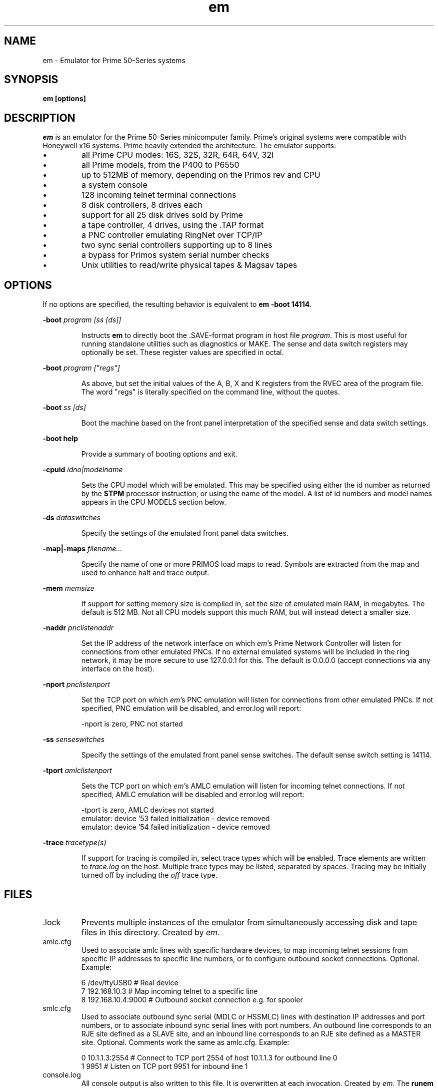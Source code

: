 '\" t
.\" em.1, Boone, 03/13/20
.\" Man page for Jim Wilcoxson's Prime 50-Series emulator
.\" ---------------------------------------------------------------------------
.TH em 1 "2020-06-23" "Jim Wilcoxson" "50-Series Emulator"
.\" ---------------------------------------------------------------------------
.SH NAME
em \- Emulator for Prime 50-Series systems
.\" ---------------------------------------------------------------------------
.SH SYNOPSIS
.B em [options]
.\" ---------------------------------------------------------------------------
.SH DESCRIPTION
.PP
.I em
is an emulator for the Prime 50-Series minicomputer family.  Prime's
original systems were compatible with Honeywell x16 systems.  Prime
heavily extended the architecture.  The emulator supports:
.IP \(bu
all Prime CPU modes: 16S, 32S, 32R, 64R, 64V, 32I
.IP \(bu
all Prime models, from the P400 to P6550
.IP \(bu
up to 512MB of memory, depending on the Primos rev and CPU
.IP \(bu
a system console
.IP \(bu
128 incoming telnet terminal connections
.IP \(bu
8 disk controllers, 8 drives each
.IP \(bu
support for all 25 disk drives sold by Prime
.IP \(bu
a tape controller, 4 drives, using the .TAP format
.IP \(bu
a PNC controller emulating RingNet over TCP/IP
.IP \(bu
two sync serial controllers supporting up to 8 lines
.IP \(bu
a bypass for Primos system serial number checks
.IP \(bu
Unix utilities to read/write physical tapes & Magsav tapes
.\" ---------------------------------------------------------------------------
.SH OPTIONS
.PP
If no options are specified, the resulting behavior is equivalent to
\fBem -boot 14114\fR.
.PP
\fB-boot \fIprogram [ss [ds]]\fR
.IP
Instructs
.B em
to directly boot the .SAVE-format program in host file
.IR program .
This is most useful for running standalone utilities such
as diagnostics or MAKE.  The sense and data switch registers may
optionally be set.  These register values are specified in octal.
.PP
\fB-boot \fIprogram ["regs"]\fR
.IP
As above, but set the initial values of the A, B, X and K registers
from the RVEC area of the program file.  The word "regs" is literally
specified on the command line, without the quotes.
.PP
\fB-boot \fIss [ds]\fR
.IP
Boot the machine based on the front panel interpretation of the
specified sense and data switch settings.
.PP
\fB-boot help\fR
.IP
Provide a summary of booting options and exit.
.PP
\fB-cpuid \fIidno|modelname\fR
.IP
Sets the CPU model which will be emulated.  This may be specified
using either the id number as returned by the
.B STPM
processor instruction, or using the name of the model.  A list of
id numbers and model names appears in the CPU MODELS section below.
.PP
\fB-ds \fIdataswitches\fR
.IP
Specify the settings of the emulated front panel data switches.
.PP
\fB-map|-maps \fIfilename...\fR
.IP
Specify the name of one or more PRIMOS load maps to read.  Symbols are
extracted from the map and used to enhance halt and trace output.
.PP
\fB-mem \fImemsize\fR
.IP
If support for setting memory size is compiled in, set the size of
emulated main RAM, in megabytes.  The default is 512 MB.  Not all
CPU models support this much RAM, but will instead detect a smaller
size.
.PP
\fB-naddr \fIpnclistenaddr\fR
.IP
Set the IP address of the network interface on which
.IR em 's
Prime Network Controller will listen for connections from other
emulated PNCs.  If no external emulated systems will be included
in the ring network, it may be more secure to use 127.0.0.1 for
this.  The default is 0.0.0.0 (accept connections via any interface
on the host).
.PP
\fB-nport \fIpnclistenport\fR
.IP
Set the TCP port on which
.IR em 's
PNC emulation will listen for connections from other emulated PNCs.
If not specified, PNC emulation will be disabled, and error.log will
report:

.EX
-nport is zero, PNC not started
.EE
.PP
\fB-ss \fIsenseswitches\fR
.IP
Specify the settings of the emulated front panel sense switches.  The
default sense switch setting is 14114.
.PP
\fB-tport \fIamlclistenport\fR
.IP
Sets the TCP port on which
.IR em 's
AMLC emulation will listen for incoming telnet connections.
If not specified, AMLC emulation will be disabled and error.log
will report:

.EX
-tport is zero, AMLC devices not started
emulator: device '53 failed initialization - device removed
emulator: device '54 failed initialization - device removed
.EE
.PP
\fB-trace \fItracetype(s)\fR
.IP
If support for tracing is compiled in, select trace types which
will be enabled.  Trace elements are written to
.I trace.log
on the host.  Multiple trace types may be listed, separated by
spaces.  Tracing may be initially turned off by including the
.I off
trace type.
.\" ---------------------------------------------------------------------------
.SH FILES
.TP
\fR.lock
Prevents multiple instances of the emulator from simultaneously
accessing disk and tape files in this directory.  Created by
.IR em .
.TP
amlc.cfg
Used to associate amlc lines with specific hardware devices, to map
incoming telnet sessions from specific IP addresses to specific line
numbers, or to configure outbound socket connections.  Optional.
Example:

.EX
6 /dev/ttyUSB0       # Real device
7 192.168.10.3       # Map incoming telnet to a specific line
8 192.168.10.4:9000  # Outbound socket connection e.g. for spooler
.EE
.TP
smlc.cfg
Used to associate outbound sync serial (MDLC or HSSMLC) lines with destination
IP addresses and port numbers, or to associate inbound sync serial lines
with port numbers.  An outbound line corresponds to an RJE site defined as a
SLAVE site, and an inbound line corresponds to an RJE site defined as a MASTER
site.  Optional.  Comments work the same as amlc.cfg.  Example:

.EX
0 10.1.1.3:2554      # Connect to TCP port 2554 of host 10.1.1.3 for outbound line 0
1 9951               # Listen on TCP port 9951 for inbound line 1
.EE
.TP
console.log
All console output is also written to this file.  It is overwritten
at each invocation.  Created by
.IR em .
The
.B runem
script included with the samples arranges to preserve console.log
files in the
.B logs
subdirectory with datestamped names.
.TP
diskCCuU.TYPE
A disk image file, or a symlink to such a file.
.I CC
indicates the octal address of the controller to which this emulated
drive is attached.
.I U
indicates the unit number of the drive on that controller.
.I TYPE
indicates the drive model, and thus its size and geometry.  A list of
supported drive types appears in the DRIVE TYPE section below.
.TP
error.log
Errors are written to this file during operation.  It is overwritten
at each invocation.  Created by
.IR em .
.TP
mtN
A tape image in
.IR simh .tap
format, or a symlink to such a file.
.I N
is a digit 0-3 indicating which tape drive unit.  An empty mtN file
will be created if it does not exist when the drive is first written.
.TP
ring.cfg
A list of nodes in the ring network.  Fields are node number (integer
1-249), ip address and port, unique ID (essentially a password, up to 16
non-space characters).  Only required if a ringnet is to be established.  
Example:

.EX
1 127.0.0.1:8001 1234567890123456   # comment
.EE
.TP
ring0.map
PRIMOS kernel load map for ring 0 routines.  Will be automatically
loaded by
.I em
if other filenames are not specified.  Symbols extracted from this file
are used to enhance halt and trace output.  Optional.  This may be
extracted from the
.B PRIRUN
directory.
.TP
ring3.map
PRIMOS kernel load map for ring 3 routines.  Will be automatically
loaded by
.I em
if other filenames are not specified.  Symbols extracted from this file
are used to enhance halt and trace output.  Optional.  This may be
extracted from the
.B PRIRUN
directory.
.TP
trace.log
Any selected trace output is written to this file.  It is overwritten
at each invocation.  Created by
.IR em .
.TP
ttymsg
The text in this file is sent on each newly accepted inbound telnet
connection.  Optional.
.\" ---------------------------------------------------------------------------
.SH TRACING
.PP
If tracing is compiled into the emulator, it may be enabled from
the command line.  Event types to log are selected via the
.B -trace
option.  Tracing may start enabled or disabled, depending on whether
the
.I off
trace type is supplied.  Tracing may be dynamically turned on and
off by typing the character ctrl-T on the console.  Trace files can
rapidly become very large, and incur a significant performance penalty
on the emulator.  The following trace types are supported:
.TS
tab(|);
rfB lfB
r l .
Trace type|What is traced
ear|R-mode effective address calculation
eav|V-mode effective address calculation
eai|I-mode effective address calculation
eas|S-mode effective address calculation
inst|Detailed instruction trace
flow|Summary instruction trace
mode|CPU mode changes
eaap|AP effective address calculation
dio|Disk I/O
map|Segmentation
pcl|Procedure calls
fault|Faults
px|Process exchange
tio|Tape I/O
term|Terminal output
rio|Ring network I/O
off|Start with tracing disabled
all|Everything
flush|Flush trace file after each write
tlb|STLB and IOTLB changes
smlc|MDLC/HSSMLC device I/O
OWNERL|Execution of this PCB
#instruction count|Begin after specified number of instructions
|(the leading # is literal)
octal segno|Execution in the given segment number
|(may interact poorly with "off")
process number|Execution of this user number
.TE
.\" ---------------------------------------------------------------------------
.SH CPU MODELS
.TS
tab(,) allbox;
lfB lfB
l l .
CPUID,MODEL
1,400
3,350
4,450
5,750
7,150
7,250
8,850
9,550
10,650
11,2250
15,9950
16,9650
17,2550
19,9750
21,2350
22,2655
23,9655
24,9955
25,2450
26,4050
27,4150
28,6350
29,6550
31,2755
32,2455
33,5310
34,9755
35,2850
36,2950
37,5330
38,4450
39,5370
40,6650
41,6450
42,6150
43,5320
44,5340
.TE
.\" ---------------------------------------------------------------------------
.SH DRIVE TYPES
.TS
tab(,) allbox;
lfB lFB lfB
l l l .
Suffix,Heads,Comments
80M,5,Storage Module
300M,19,Storage Module
CMD,1/3/5+1,Cartridge Module 32/64/96 MB
68M,3,Fixed Media Device
158M,7,Fixed Media Device
160M,10,Fixed Media Device
675M,40,Fixed Media Device
600M,40,Fixed Media Device
315M,19,MODEL_4475
84M,5,MODEL_4714
60M,4,MODEL_4711
120M,8,MODEL_4715
496M,24,MODEL_4735
258M,17,MODEL_4719
770M,23,MODEL_4845
1.1G,27,MODEL_4935
328A,12,MODEL_4721
328B,31,MODEL_4721 on 7210 SCSI controller
817M,15,MODEL_4860
673M,31,MODEL_4729
213M,31,MODEL_4730
421M,31,MODEL_4731
1.3G,31,MODEL_4732
1G,31,MODEL_4734
2G,31,MODEL_4736
.TE
.\" ---------------------------------------------------------------------------
.SH AUTHOR
.PP
This emulator was written by Jim Wilcoxson.  MDLC/HSSMLC support by
Kevin Jordan.  Man page by Dennis Boone.
.\" ---------------------------------------------------------------------------
.SH SEE ALSO
This project is hosted at
.UR https://github.com/prirun/p50em/
github
.UE .
.PP
A growing collection of Prime documentation and ephemera is hosted at
.UR https://sysovl.info/
.UE .
.PP
The simh tape format is described in
.UR http://simh.trailing-edge.com/docs/simh_magtape.pdf
.UE .
.\" ---------------------------------------------------------------------------
